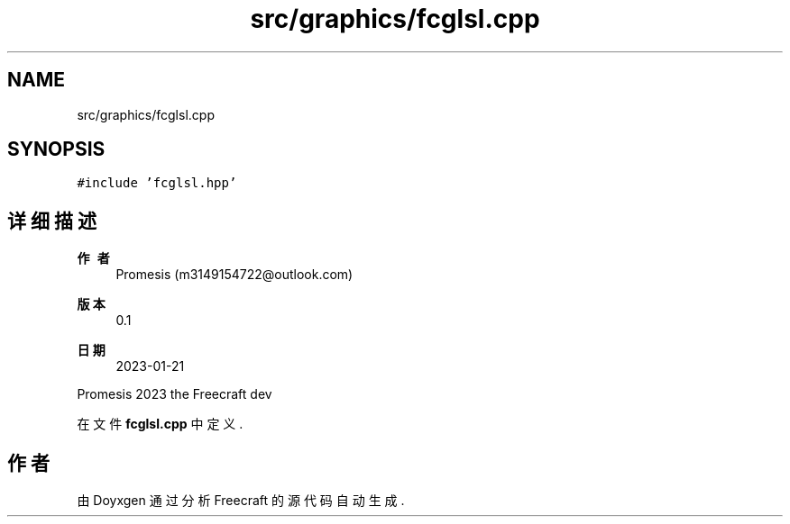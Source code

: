 .TH "src/graphics/fcglsl.cpp" 3 "2023年 一月 25日 星期三" "Version 00.01a07-dbg" "Freecraft" \" -*- nroff -*-
.ad l
.nh
.SH NAME
src/graphics/fcglsl.cpp
.SH SYNOPSIS
.br
.PP
\fC#include 'fcglsl\&.hpp'\fP
.br

.SH "详细描述"
.PP 

.PP
\fB作者\fP
.RS 4
Promesis (m3149154722@outlook.com) 
.RE
.PP
\fB版本\fP
.RS 4
0\&.1 
.RE
.PP
\fB日期\fP
.RS 4
2023-01-21
.RE
.PP
Promesis 2023 the Freecraft dev 
.PP
在文件 \fBfcglsl\&.cpp\fP 中定义\&.
.SH "作者"
.PP 
由 Doyxgen 通过分析 Freecraft 的 源代码自动生成\&.

